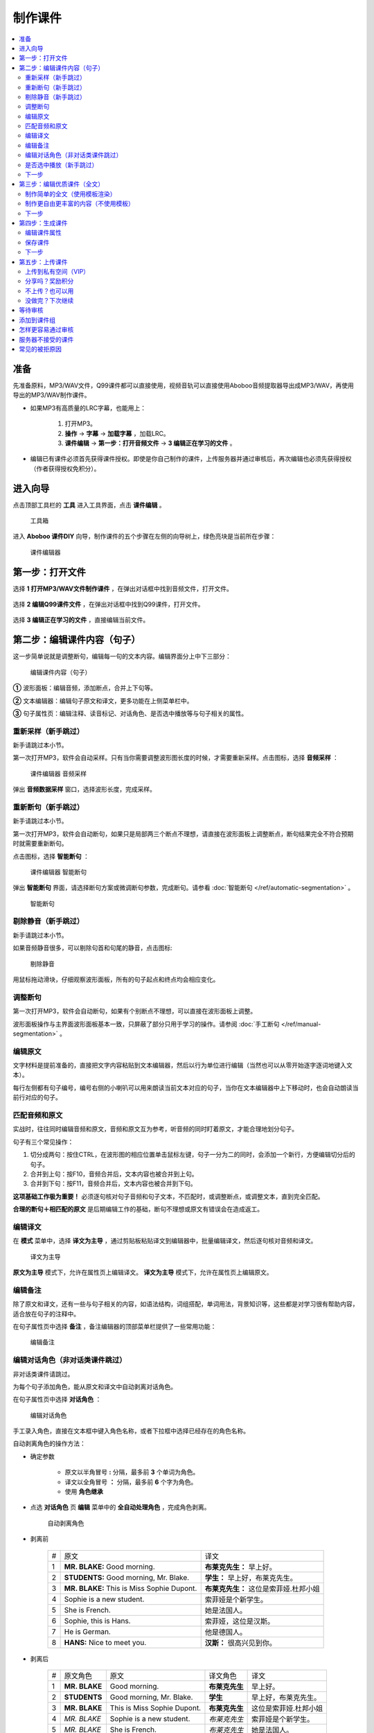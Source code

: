 制作课件
########

.. contents:: :local:

准备
****
先准备原料，MP3/WAV文件，Q99课件都可以直接使用，视频音轨可以直接使用Aboboo音频提取器导出成MP3/WAV，再使用导出的MP3/WAV制作课件。

* 如果MP3有高质量的LRC字幕，也能用上：

    1. 打开MP3。
    2. **操作** -> **字幕** -> **加载字幕** ，加载LRC。
    3. **课件编辑** -> **第一步：打开音频文件** -> **3 编辑正在学习的文件** 。

* 编辑已有课件必须首先获得课件授权。即使是你自己制作的课件，上传服务器并通过审核后，再次编辑也必须先获得授权（作者获得授权免积分）。


进入向导
********

点击顶部工具栏的 **工具** 进入工具界面，点击 **课件编辑** 。

    .. figure:: /images/courseware-editor/menu-courseware-editor.png
      :align: center

      工具箱

进入 **Aboboo 课件DIY** 向导，制作课件的五个步骤在左侧的向导树上，绿色亮块是当前所在步骤：

    .. figure:: /images/courseware-editor/welcome.png
      :align: center

      课件编辑器

第一步：打开文件
****************

选择 **1 打开MP3/WAV文件制作课件** ，在弹出对话框中找到音频文件，打开文件。

    .. figure:: /images/courseware-editor/step-1-choice-1.png
      :align: center

选择 **2 编辑Q99课件文件** ，在弹出对话框中找到Q99课件，打开文件。

    .. figure:: /images/courseware-editor/step-1-choice-2.png
      :align: center

选择 **3 编辑正在学习的文件** ，直接编辑当前文件。

    .. figure:: /images/courseware-editor/step-1-choice-3.png
      :align: center

第二步：编辑课件内容（句子）
****************************

这一步简单说就是调整断句，编辑每一句的文本内容。编辑界面分上中下三部分：

    .. figure:: /images/courseware-editor/step-2.png
      :align: center

      编辑课件内容（句子）

**①** 波形面板：编辑音频，添加断点，合并上下句等。

**②** 文本编辑器：编辑句子原文和译文，更多功能在上侧菜单栏中。

**③** 句子属性页：编辑注释、读音标记、对话角色、是否选中播放等与句子相关的属性。


重新采样（新手跳过）
====================

新手请跳过本小节。

第一次打开MP3，软件会自动采样。只有当你需要调整波形图长度的时候，才需要重新采样。点击图标，选择 **音频采样** ：

    .. figure:: /images/courseware-editor/sample-audio.png
      :align: center

      课件编辑器 音频采样

弹出 **音频数据采样** 窗口，选择波形长度，完成采样。


重新断句（新手跳过）
====================

新手请跳过本小节。

第一次打开MP3，软件会自动断句，如果只是局部两三个断点不理想，请直接在波形面板上调整断点，断句结果完全不符合预期时就需要重新断句。

点击图标，选择 **智能断句** ：

    .. figure:: /images/courseware-editor/automatic-segmentation.png
      :align: center

      课件编辑器 智能断句

弹出 **智能断句** 界面，请选择断句方案或微调断句参数，完成断句。请参看 :doc:`智能断句 </ref/automatic-segmentation>` 。

    .. figure:: /images/automatic-segmentation-window.png
      :align: center

      智能断句


剔除静音（新手跳过）
====================

新手请跳过本小节。

如果音频静音很多，可以剔除句首和句尾的静音，点击图标:

    .. figure:: /images/courseware-editor/remove-silence-from-segmentation.gif
      :align: center

      剔除静音

用鼠标拖动滑块，仔细观察波形面板，所有的句子起点和终点均会相应变化。


调整断句
========

第一次打开MP3，软件会自动断句，如果有个别断点不理想，可以直接在波形面板上调整。

波形面板操作与主界面波形面板基本一致，只屏蔽了部分只用于学习的操作。请参阅 :doc:`手工断句 </ref/manual-segmentation>` 。

编辑原文
========

文字材料是提前准备的，直接把文字内容粘贴到文本编辑器，然后以行为单位进行编辑（当然也可以从零开始逐字逐词地键入文本）。

每行左侧都有句子编号，编号右侧的小喇叭可以用来朗读当前文本对应的句子，当你在文本编辑器中上下移动时，也会自动朗读当前行对应的句子。


匹配音频和原文
==============

实战时，往往同时编辑音频和原文，音频和原文互为参考，听音频的同时盯着原文，才能合理地划分句子。

句子有三个常见操作：

1. 切分成两句：按住CTRL，在波形图的相应位置单击鼠标左键，句子一分为二的同时，会添加一个新行，方便编辑切分后的句子。
2. 合并到上句：按F10，音频合并后，文本内容也被合并到上句。
3. 合并到下句：按F11，音频合并后，文本内容也被合并到下句。

**这项基础工作极为重要！** 必须逐句核对句子音频和句子文本，不匹配时，或调整断点，或调整文本，直到完全匹配。

**合理的断句＋相匹配的原文** 是后期编辑工作的基础，断句不理想或原文有错误会在造成返工。


编辑译文
========

在 **模式** 菜单中，选择 **译文为主导** ，通过剪贴板粘贴译文到编辑器中，批量编辑译文，然后逐句核对音频和译文。

  .. figure:: /images/courseware-editor/show-sentence-in-translation.png
    :align: center

    译文为主导

**原文为主导** 模式下，允许在属性页上编辑译文。 **译文为主导** 模式下，允许在属性页上编辑原文。



编辑备注
========

除了原文和译文，还有一些与句子相关的内容，如语法结构，词组搭配，单词用法，背景知识等，这些都是对学习很有帮助内容，适合放在句子的注释中。

在句子属性页中选择 **备注** ，备注编辑器的顶部菜单栏提供了一些常用功能：

  .. figure:: /images/courseware-editor/edit-notes.png
    :align: center

    编辑备注


编辑对话角色（非对话类课件跳过）
================================

非对话类课件请跳过。

为每个句子添加角色，能从原文和译文中自动剥离对话角色。

在句子属性页中选择 **对话角色** ：

  .. figure:: /images/courseware-editor/edit-characters.png
    :align: center

    编辑对话角色

手工录入角色，直接在文本框中键入角色名称，或者下拉框中选择已经存在的角色名称。

自动剥离角色的操作方法：

* 确定参数

    * 原文以半角冒号 **:**  分隔，最多前 **3** 个单词为角色。
    * 译文以全角冒号 **：** 分隔，最多前 **6** 个字为角色。
    * 使用 **角色继承**

* 点选 **对话角色** 页 **编辑** 菜单中的 **全自动处理角色** ，完成角色剥离。

   .. figure:: /images/courseware-editor/recognize-characters.png
    :align: center

    自动剥离角色

* 剥离前

    +---+----------------------------------------------+----------------------------------------------+
    | # |原文                                          |译文                                          |
    +---+----------------------------------------------+----------------------------------------------+
    | 1 | **MR. BLAKE:** Good morning.                 |**布莱克先生：** 早上好。                     |
    +---+----------------------------------------------+----------------------------------------------+
    | 2 | **STUDENTS:** Good morning, Mr. Blake.       |**学生：** 早上好，布莱克先生。               |
    +---+----------------------------------------------+----------------------------------------------+
    | 3 | **MR. BLAKE:** This is Miss Sophie Dupont.   |**布莱克先生：** 这位是索菲娅.杜邦小姐        |
    +---+----------------------------------------------+----------------------------------------------+
    | 4 | Sophie is a new student.                     |索菲娅是个新学生。                            |
    +---+----------------------------------------------+----------------------------------------------+
    | 5 | She is French.                               |她是法国人。                                  |
    +---+----------------------------------------------+----------------------------------------------+
    | 6 | Sophie, this is Hans.                        |索菲娅，这位是汉斯。                          |
    +---+----------------------------------------------+----------------------------------------------+
    | 7 | He is German.                                |他是德国人。                                  |
    +---+----------------------------------------------+----------------------------------------------+
    | 8 | **HANS:** Nice to meet you.                  |**汉斯：** 很高兴见到你。                     |
    +---+----------------------------------------------+----------------------------------------------+

* 剥离后

    +---+----------------+-------------------------------+-----------------+-----------------------------+
    | # |原文角色        | 原文                          |译文角色         |译文                         |
    +---+----------------+-------------------------------+-----------------+-----------------------------+
    | 1 | **MR. BLAKE**  | Good morning.                 |**布莱克先生**   |早上好。                     |
    +---+----------------+-------------------------------+-----------------+-----------------------------+
    | 2 | **STUDENTS**   | Good morning, Mr. Blake.      |**学生**         |早上好，布莱克先生。         |
    +---+----------------+-------------------------------+-----------------+-----------------------------+
    | 3 | **MR. BLAKE**  | This is Miss Sophie Dupont.   |**布莱克先生**   |这位是索菲娅.杜邦小姐        |
    +---+----------------+-------------------------------+-----------------+-----------------------------+
    | 4 | *MR. BLAKE*    | Sophie is a new student.      |*布莱克先生*     |索菲娅是个新学生。           |
    +---+----------------+-------------------------------+-----------------+-----------------------------+
    | 5 | *MR. BLAKE*    | She is French.                |*布莱克先生*     |她是法国人。                 |
    +---+----------------+-------------------------------+-----------------+-----------------------------+
    | 6 | *MR. BLAKE*    | Sophie, this is Hans.         |*布莱克先生*     |索菲娅，这位是汉斯。         |
    +---+----------------+-------------------------------+-----------------+-----------------------------+
    | 7 | *MR. BLAKE*    | He is German.                 |*布莱克先生*     |他是德国人。                 |
    +---+----------------+-------------------------------+-----------------+-----------------------------+
    | 8 | **HANS**       | Nice to meet you.             |**汉斯**         |很高兴见到你。               |
    +---+----------------+-------------------------------+-----------------+-----------------------------+

    表格中斜体标注的角色名称是通过 **角色继承** 得到的。角色继承是指句子无角色时，继承前句的角色。

是否选中播放（新手跳过）
========================

默认选中，如果不选，课件在播放时，默认只播放选中的句子，未选中的句子会被跳过。

但这只是默认建议值，没有强制性，播放课件时，可以随时在主界面中重新选择。

下一步
======

完成所有句子的编辑后，请点击 **下一步** 。


第三步：编辑优质课件（全文）
****************************
这一步为 **全文模式** 生成全文内容，第一次看到这个界面，千万不要什么也不做就点下一步。

如果打开的是含有全文内容的课件，软件会自动加载课件默认方案中的全文内容。


制作简单的全文（使用模板渲染）
==============================

* 选择模板

    点击 **地图＋笔** 图标。

        .. figure:: /images/courseware-editor/toolbar-open-template.png
          :align: center

          通过Aboboo服务器渲染课件

    在弹出的窗口中选择模板，通过服务器渲染课件。

        .. figure:: /images/courseware-editor/window-select-template.png
          :align: center
          
          选择全文渲染模板

        你可以试试不同的模板多次渲染，对结果基本满意后再继续编辑。只有对话类模板能够渲染对话角色。


* 添加单词

    渲染课件时，可以为课件添加单词列表，点击 **显示单词列表** ，在文本框中录入单词。

    勾选 **在原文中用强调色标记这些单词** 可以在原文中渲染这些单词，每个单词最多渲染一次。

        .. figure:: /images/courseware-editor/append-vocabulary.png
          :align: center

          在原文中用强调色标记单词

* 修改标题

    按照模板要求，把 **在这里填写...** 等内容修改为课件的相应内容。

        .. figure:: /images/courseware-editor/edit-title-introduce-etc.png
          :align: center

          修改标题

* 美化内容

    服务器仅仅是初步渲染，还需要再进一步编辑。

    课件编辑器是所见即所得全文编辑工具，使用起来很像WORD。

    用鼠标右键弹出菜单或在工具栏上单击相应的图标，会找到很多功能，简单看几个：

    * 页面设置

        .. figure:: /images/courseware-editor/option-page.png
          :align: center

          页面设置

    * 边框和背景

        .. figure:: /images/courseware-editor/option-border-background.png
          :align: center

          边框和背景

    * 字体设置

        .. figure:: /images/courseware-editor/option-font.png
          :align: center

          字体设置

    * 段落设置

        .. figure:: /images/courseware-editor/option-paragrapha.png
          :align: center

          段落设置

    * 插入图片

        .. figure:: /images/courseware-editor/insert-image.png
          :align: center

          插入图片

    * 批量绑定图片

        只能特殊模板中使用该功能，这种模板必须预留图片占位符，想得到这种模板，可以在模板渲染时选择 **卡片** 。

        批量绑定图片要选择一个图片目录(如c:\\gif)，目录中存放着以句子序号(数字)作为文件名的图片文件：

        +-----------------+----------------------------------+
        |图片文件         | 自动绑定到的句子                 |
        +-----------------+----------------------------------+
        | 0.gif           | 第1句                            |
        +-----------------+----------------------------------+
        | 1.gif           | 第2句                            |
        +-----------------+----------------------------------+
        | 2.gif           | 第3句                            |
        +-----------------+----------------------------------+
        | 3.gif           | 第4句                            |
        +-----------------+----------------------------------+
        | 10.gif          | 第11句                           |
        +-----------------+----------------------------------+
        | **X** .gif      | 第 **X-1** 句                    |
        +-----------------+----------------------------------+

        第 **1** 句绑定 **0.gif** ，文件名从 **零** 开始，图片文件后缀名没有限制。

    更多的功能和操作只有在实践中多多使用，慢慢领会了。


制作更自由更丰富的内容（不使用模板）
====================================

模板只能简单渲染，想要更自由更丰富的内容，可以借助音频绑定功能。

* 自动绑定

    如果已有成形的WORD、PDF、网页等内容，可以不借助服务器渲染。

    把这些内容通过剪贴板粘贴到编辑器中，用 **自动绑定** 功能将全文与音频绑定（使用模板渲染的全文已自动绑定音频，不需要再做绑定）。

    自动绑定以句为单位，逐句在全文中查找文字与这一句完全匹配的内容，如果句子文本和全文文本有差异，会绑定失败，须修正文本后再次绑定。

    把匹配的内容绑定到音频后，用全文模式播放时有点读效果（点击句子自动播放此句音频）。

    未绑定音频的课件没有点读效果。

    只有句子原文和译文可以自动绑定，注释等内容不能自动绑定。

        .. figure:: /images/courseware-editor/menu-auto-bind.png
          :align: center

          自动绑定

|

        .. figure:: /images/courseware-editor/menu-auto-bind.gif
          :align: center

          从网页复制内容并粘贴到Aboboo时使用自动绑定


* 手动绑定

    使用手动绑定能够把任意一段内容绑定到一个句子，播放课件时，点击这段文本，播放句子音频。

    手工绑定的操作步骤：

    1. 首先，在句子列表中 **单击** 未绑定的句子（❔表示未绑定的状态），已绑定的原文或译文不能再次绑定。

        .. figure:: /images/courseware-editor/manual-bind-step-1.png
          :align: center

          从网页复制内容并粘贴到Aboboo时使用自动绑定



    2. 然后，在全文编辑器中涂黑（选中）要绑定的文本后单击右键弹出菜单，选择 **本句绑定到原文** 或 **本句绑定到译文** 。

        .. figure:: /images/courseware-editor/manual-bind-step-2.png
          :align: center

          手动绑定到原文

|
        如果找不到 **本句绑定到原文** 或者 **本句绑定到译文** ，是因为你在句子列表中单击的是已绑定原文或译文的句子。

        如果原文和译文都已经绑定过，这两项菜单不会出现。

        .. hint:: 也可以直接点击➕图标在当前光标处插入句子原文。


* 解除绑定

    已绑定的内容可以手工解除，在已绑定内容上单击鼠标右键弹出菜单，选择 **解除当前句子与音频绑定** ：

        .. image:: /images/courseware-editor/dismiss-binding.png

    全文内容必须绑定音频，否则上传课件无法通过管理员的审核。使用模板渲染的全文已自动绑定音频，不需要再做绑定。


下一步
======

完成全文内容的编辑后，请点击 **下一步** 。


第四步：生成课件
****************

编辑课件属性
============

    .. figure:: /images/courseware-editor/edit-properties.png
      :align: center

      编辑课件属性

    请认真填写课件属性！

    简短、描述性强的文字，合理清晰的课件属性，易通过管理员的审核，相反，胡乱填写的属性，将给管理员的工作带来困扰。

    **作者** 仅仅是描述性文字，不属于关键信息。服务器使用上传时的 **登录用户名** 作为课件的作者（创建者）。

    **查询用标记** 如果有多个，请用 **空格分隔** 。

    .. warning:: 课件属性不要使用中英文以外的其它语言，可能引起乱码。

保存课件
========

* 如果编辑MP3，直接点击 **下一步** ，弹出保存对话框，输入要保存的文件名并确定，软件提示保存成功后自动进入第五步。

* 如果编辑已有的课件， **不要直接点下一步** 。

  * 如果修改了课件属性，点击 **更新课件属性** 来保存修改：

      .. figure:: /images/courseware-editor/step-4-update-properties.png
        :align: center

        更新课件属性

  * 如果修改了课件内容，点击 **另存为** 来保存修改，一般保存到 **默认方案** ，当然也可以保存为新方案或者已有的其他方案。

      .. figure:: /images/courseware-editor/step-4-save-as.png
        :align: center

        保存到默认方案


  * 如果已有多个方案，界面上会出现 **删除方案** 按钮，允许删除默认方案以外的其他方案。

      .. figure:: /images/courseware-editor/step-4-delete-program.png
        :align: center

        删除方案

下一步
======

保存了所有工作后，点击 **下一步** 。

第五步：上传课件
****************

上传到私有空间（VIP）
======================

  .. figure:: /images/courseware-editor/step-5-choice-1.png
    :align: center

    上传到私有空间（VIP）

上传到您的Aboboo云空间成为私有云课件。该类课件不强制要求全文模式，也不需要官方审核。

正确绑定了原文的英文类课件将由服务器生成跟读评分数据，您可以在PC端 **本地** **云端私有课件** 下载学习，手机端可以点击 **首页** **私有课件** 下载学习。

私有课件只有本人才能打开学习或编辑。


分享吗？奖励积分
================

  .. figure:: /images/courseware-editor/step-5-choice-2.png
    :align: center

    让更多人使用这个课件

你上传的优质课件通过审核后，能获取积分，被别人下载，也有积分。

把你手头的资料做成课件！造福他人也造福自己。

不上传？也可以用
================

  .. figure:: /images/courseware-editor/step-5-choice-3.png
    :align: center

    本地私人使用

不上传或上传后未通过审核的课件无法使用部分功能（某些功能需要从服务端灌入数据），如果确实不需要这部分功能，可以选择不上传。

没做完？下次继续
================

一个高质量的课件，很难一次完工，需要多次编辑。如果在第四步的已经保存工作成果，你可以直接关闭编辑器，也可以选择 **2 对不起，该课件是私人使用** ，退出编辑器，下次打开这次保存的课件继续编辑，等完善以后再上传。

这次没分享的课件，以后可以再分享。课件播放界面有个快捷菜单，也可以分享你的课件。

等待审核
********

软件会自动回退到进入课件编辑器之前的界面，你可以接着学习或者再次进入课件编辑器。

如果在第五步选择了分享，自动退出课件编辑器并开始上传课件。上传成功后，会在状态栏显示 **资源已上传** 的提示。

课件上传后须等待审核，软件会有弹窗消息通知审核结果，点击消息链接查看详情，下载通过审核的课件或了解被拒绝的原因。


添加到课件组
************

课件通过审核后，您可以创建自己的课件组。

在课件详情页面中找到 **添加到组** ，也可以在课件组管理页面中批量添加课件到组中。


怎样更容易通过审核
******************
#. 断句合理、有文本、有译文、有注释、课件属性合理。
#. 全文模式下，图文并茂，内容新鲜。
#. 长期坚持分享高品质课件的作者，这些作者上传的课件会优先得到审核。


服务器不接受的课件
******************

#. 尺寸超过 **20M** 。
#. 没有编辑全文内容（第三步没做）。
#. 虽然有全文内容，但既没有通过模板渲染，也没有绑定音频的（未绑定音频的课件在全文模式下播放时，点击句子后不能朗读）。
#. 断句太不合理、文字错误太多、全文内容排版过于凌乱、胡乱填写课件属性。
#. 借用他人课件，随便改改就上传，恶意赚取积分。
#. 违反 `《Aboboo 用户协议》 <http://www.aboboo.com/about/terms/>`_ 。


常见的被拒原因
**************

| **断句不合理**：句子不要太长或太短，选择语气停顿或自然结束来断句。
|
| **句子文本不完整**：请补充句子文本，文本质量决定学习效果，听写/跟读/造句等功能需要文本。
|
| **句子文本与音频不匹配**：两者必须完全匹配，请认真校对，听写/跟读/造句等功能需要正确的句子文本。
|
| **句子文本首尾有空格**：请删除首尾空格。
|     课件制作向导第二步: 编辑课件内容
|         -> 菜单
|         -> 编辑
|         -> 删除行首和行尾空白
|    
| **句子角色未编辑**：请将对话角色从原文和译文分别剥离到“原文角色”和“译文角色”，这样既能清楚地标注对话角色，也不影响听写/跟读/造句等。
|
| **全文模式未绑定音频**：全文模式内容必须绑定音频，有点读效果。
|     先编辑句子内容，再编辑全文内容，有两种方法可绑定音频：
|         ①进入全文内容编辑界面，选择合适的模板来渲染（小地球+铅笔图标），渲染后添加标题等信息。
|         ②直接将网页粘贴到全文编辑界面，使用自动绑定（小图片+锁链图标），逐条检查绑定结果，修改未绑定的内容后再次绑定，直到完整绑定。
| 
| **全文模式太简单**：不要简单地堆砌句子，请添加标题，撰写简介，划分段落，插入图片，赏心悦目的全文模式富有正能量，能得到更多积分奖励。
| 
| **课件属性填写不规范**：请参照下面的要求规范填写。
|     一级分类: 教材教辅/日常对话/新闻报道/电台广播/精彩演讲/名著赏析/影视原声/经典歌曲/宗教文化/BBC/科学60秒/VOA常速/VOA慢速/...之类的短语或名词
|     二级分类: 学习材料的专用名称/惯用名称/区别与其它材料的名称/教材的使用地区+出版社+名称/与一级分类紧密相关的下级分类
|     课件名称: 单元编号+标题/章节编号+标题/新闻日期+新闻标题/一组课件中可识别可排序的名称
|     简要描述：如果是修改原有课件，请在这里注明具体的修改内容。
|     查询用标记：空格分隔，简短明确，不要重复前几项属性的内容，因为前几项属性也同样被索引。
|     请参考这些课件 http://www.aboboo.com/subjects/
| 
| **图片不能显示**：请重新添加图片，完成全文编辑后，务必预览（工具栏第一个图标）排版是否完整/图片是否正常显示。
| 
| **图片位置错乱**：请设置图片属性。
|     -> 调整图片的水平间隔和垂直间隔，与文字分开一定的距离
|     -> 预览(工具栏第一个图标)排版是否完整/图片是否正常显示。
| 
| **修改卡片尺寸**：卡片容器尺寸不会随着容器中的图片自动伸展，必须手动更改卡片尺寸。
|     -> 在卡片上（不是图片上哦）右键弹出菜单 
|     -> 文本框属性 
|     -> 位置与大小 
|     -> 宽度=500/高度=700 
|     -> 勾选“应用到所有卡片” 
|     -> 确定 
|     -> 关闭 
|     -> 预览(工具栏第一个图标)... 
|     重复这个过程，直到预览满意。
| 
| **添加单词列表**：添加单词列表后，学习课件时能一键导入“单词发音训练”，非常方便。
|     -> 课件制作向导 第三步 编辑优质课件
|     -> 进入模板选择界面（小地球+铅笔图标）
|     -> 点击“显示单词列表”
|     -> 在文本框中录入单词列表（单词音标会自动渲染）
|     -> 勾选“在原文中用强调色标记这些单词”
|     -> 点击合适的模板，通过服务器渲染得到全文。
| 
| **字体设置不合理**：请调整字体，在全文编辑器中，用模板渲染后，批量调整句子原文/译文/备注的字体。
|     以批量调整句子原文为例：
|         -> 在某句原文上右键弹出菜单
|         -> 字体设置
|         -> 设置字体属性（如：字体=Lucida Sans Unicode/大小=24pt/颜色=黑）
|         -> 选中“应用到所有句子原文”
|         -> 确定(反复调整和观察字体/大小/颜色)
|         -> 关闭
|         -> 预览（工具栏第一个图标）字体是否正常显示（尤其是音标的显示）。
